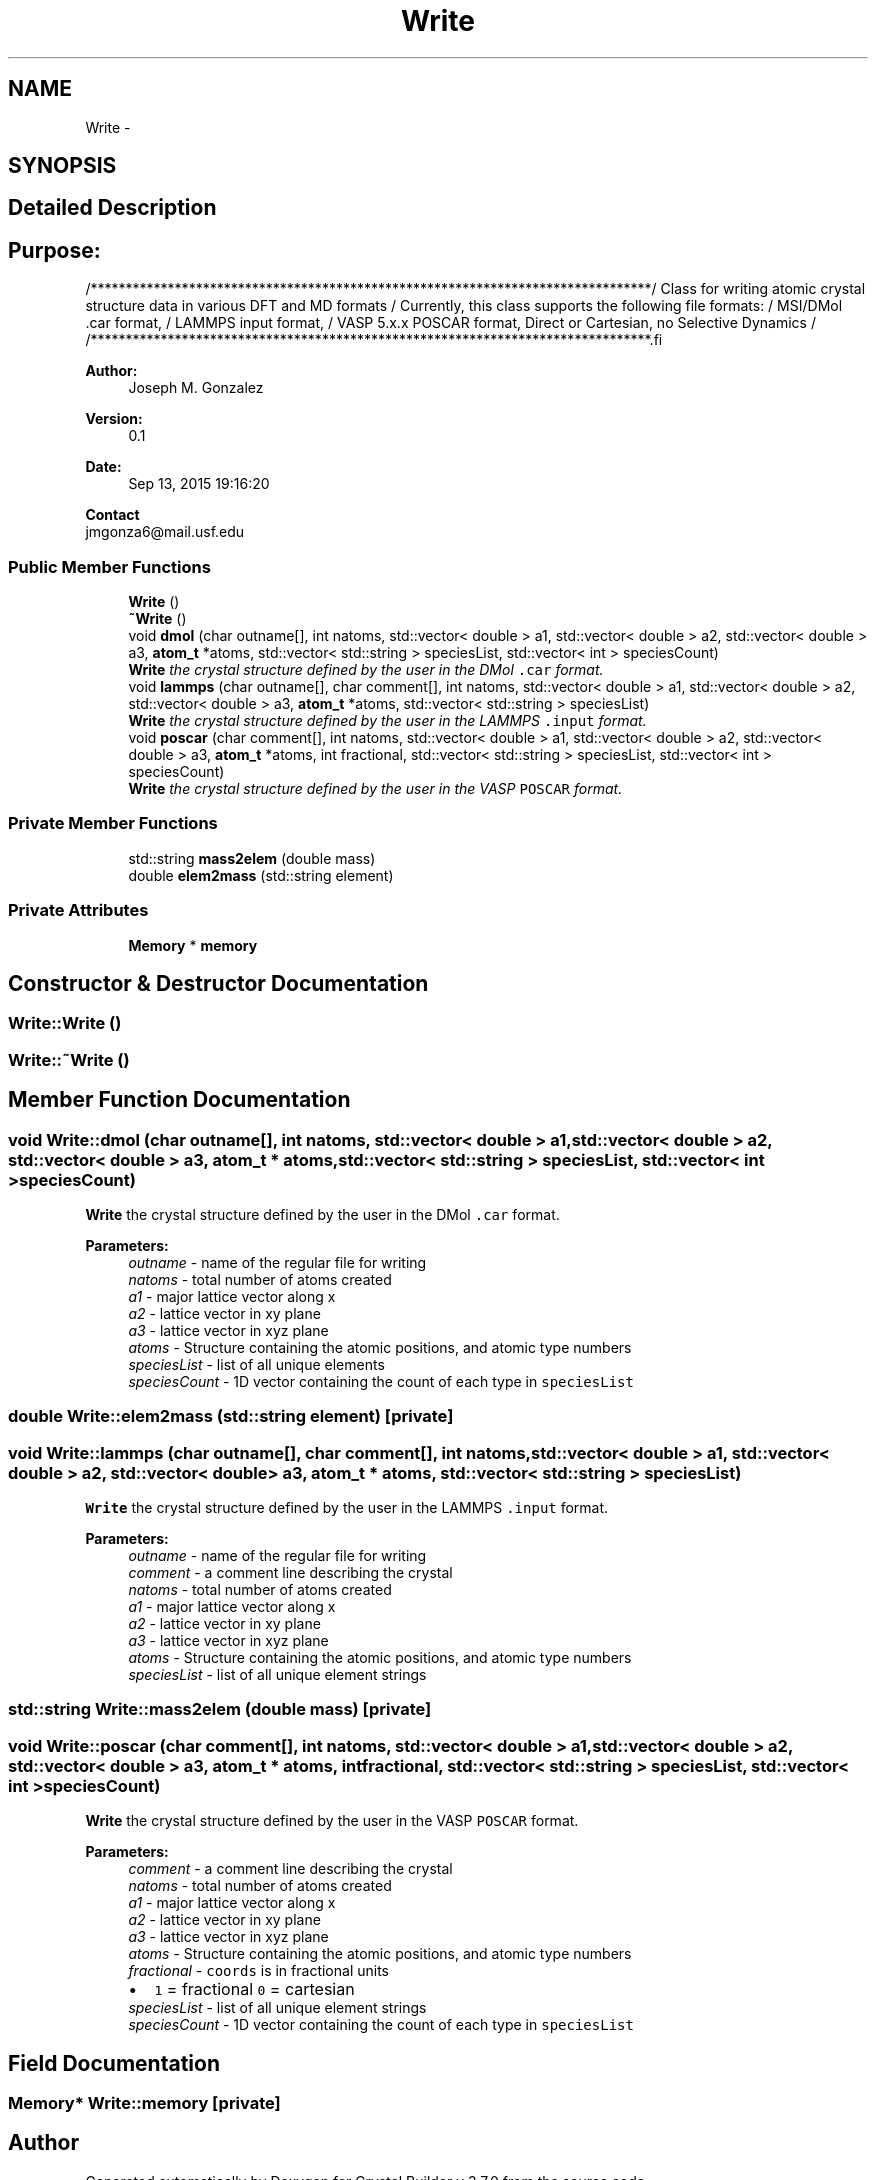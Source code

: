 .TH "Write" 3 "Tue Sep 29 2015" "Crystal Builder v 3.7.0" \" -*- nroff -*-
.ad l
.nh
.SH NAME
Write \- 
.SH SYNOPSIS
.br
.PP
.SH "Detailed Description"
.PP 

.SH "\fBPurpose:\fP "
.PP
.PP
.PP
.nf
/********************************************************************************\
/  Class for writing atomic crystal structure data in various DFT and MD formats \
/  Currently, this class supports the following file formats:                    \
/          MSI/DMol .car format,                                                 \
/          LAMMPS input format,                                                  \
/          VASP 5.x.x POSCAR format, Direct or Cartesian, no Selective Dynamics  \
/                                                                                \
/********************************************************************************\
.fi
.PP
.PP
\fBAuthor:\fP
.RS 4
Joseph M\&. Gonzalez
.RE
.PP
\fBVersion:\fP
.RS 4
0\&.1
.RE
.PP
\fBDate:\fP
.RS 4
Sep 13, 2015 19:16:20
.RE
.PP
\fBContact\fP 
.br
 jmgonza6@mail.usf.edu 
.SS "Public Member Functions"

.in +1c
.ti -1c
.RI "\fBWrite\fP ()"
.br
.ti -1c
.RI "\fB~Write\fP ()"
.br
.ti -1c
.RI "void \fBdmol\fP (char outname[], int natoms, std::vector< double > a1, std::vector< double > a2, std::vector< double > a3, \fBatom_t\fP *atoms, std::vector< std::string > speciesList, std::vector< int > speciesCount)"
.br
.RI "\fI\fBWrite\fP the crystal structure defined by the user in the DMol \fC\&.car\fP format\&. \fP"
.ti -1c
.RI "void \fBlammps\fP (char outname[], char comment[], int natoms, std::vector< double > a1, std::vector< double > a2, std::vector< double > a3, \fBatom_t\fP *atoms, std::vector< std::string > speciesList)"
.br
.RI "\fI\fBWrite\fP the crystal structure defined by the user in the LAMMPS \fC\&.input\fP format\&. \fP"
.ti -1c
.RI "void \fBposcar\fP (char comment[], int natoms, std::vector< double > a1, std::vector< double > a2, std::vector< double > a3, \fBatom_t\fP *atoms, int fractional, std::vector< std::string > speciesList, std::vector< int > speciesCount)"
.br
.RI "\fI\fBWrite\fP the crystal structure defined by the user in the VASP \fCPOSCAR\fP format\&. \fP"
.in -1c
.SS "Private Member Functions"

.in +1c
.ti -1c
.RI "std::string \fBmass2elem\fP (double mass)"
.br
.ti -1c
.RI "double \fBelem2mass\fP (std::string element)"
.br
.in -1c
.SS "Private Attributes"

.in +1c
.ti -1c
.RI "\fBMemory\fP * \fBmemory\fP"
.br
.in -1c
.SH "Constructor & Destructor Documentation"
.PP 
.SS "Write::Write ()"

.SS "Write::~Write ()"

.SH "Member Function Documentation"
.PP 
.SS "void Write::dmol (char outname[], int natoms, std::vector< double > a1, std::vector< double > a2, std::vector< double > a3, \fBatom_t\fP * atoms, std::vector< std::string > speciesList, std::vector< int > speciesCount)"

.PP
\fBWrite\fP the crystal structure defined by the user in the DMol \fC\&.car\fP format\&. 
.PP
\fBParameters:\fP
.RS 4
\fIoutname\fP - name of the regular file for writing 
.br
\fInatoms\fP - total number of atoms created 
.br
\fIa1\fP - major lattice vector along x 
.br
\fIa2\fP - lattice vector in xy plane 
.br
\fIa3\fP - lattice vector in xyz plane 
.br
\fIatoms\fP - Structure containing the atomic positions, and atomic type numbers 
.br
\fIspeciesList\fP - list of all unique elements 
.br
\fIspeciesCount\fP - 1D vector containing the count of each type in \fCspeciesList\fP 
.RE
.PP

.SS "double Write::elem2mass (std::string element)\fC [private]\fP"

.SS "void Write::lammps (char outname[], char comment[], int natoms, std::vector< double > a1, std::vector< double > a2, std::vector< double > a3, \fBatom_t\fP * atoms, std::vector< std::string > speciesList)"

.PP
\fBWrite\fP the crystal structure defined by the user in the LAMMPS \fC\&.input\fP format\&. 
.PP
\fBParameters:\fP
.RS 4
\fIoutname\fP - name of the regular file for writing 
.br
\fIcomment\fP - a comment line describing the crystal 
.br
\fInatoms\fP - total number of atoms created 
.br
\fIa1\fP - major lattice vector along x 
.br
\fIa2\fP - lattice vector in xy plane 
.br
\fIa3\fP - lattice vector in xyz plane 
.br
\fIatoms\fP - Structure containing the atomic positions, and atomic type numbers 
.br
\fIspeciesList\fP - list of all unique element strings 
.RE
.PP

.SS "std::string Write::mass2elem (double mass)\fC [private]\fP"

.SS "void Write::poscar (char comment[], int natoms, std::vector< double > a1, std::vector< double > a2, std::vector< double > a3, \fBatom_t\fP * atoms, int fractional, std::vector< std::string > speciesList, std::vector< int > speciesCount)"

.PP
\fBWrite\fP the crystal structure defined by the user in the VASP \fCPOSCAR\fP format\&. 
.PP
\fBParameters:\fP
.RS 4
\fIcomment\fP - a comment line describing the crystal 
.br
\fInatoms\fP - total number of atoms created 
.br
\fIa1\fP - major lattice vector along x 
.br
\fIa2\fP - lattice vector in xy plane 
.br
\fIa3\fP - lattice vector in xyz plane 
.br
\fIatoms\fP - Structure containing the atomic positions, and atomic type numbers 
.br
\fIfractional\fP - \fCcoords\fP is in fractional units 
.PD 0

.IP "\(bu" 2
\fC1\fP = fractional \fC0\fP = cartesian 
.PP
.br
\fIspeciesList\fP - list of all unique element strings 
.br
\fIspeciesCount\fP - 1D vector containing the count of each type in \fCspeciesList\fP 
.RE
.PP

.SH "Field Documentation"
.PP 
.SS "\fBMemory\fP* Write::memory\fC [private]\fP"


.SH "Author"
.PP 
Generated automatically by Doxygen for Crystal Builder v 3\&.7\&.0 from the source code\&.
